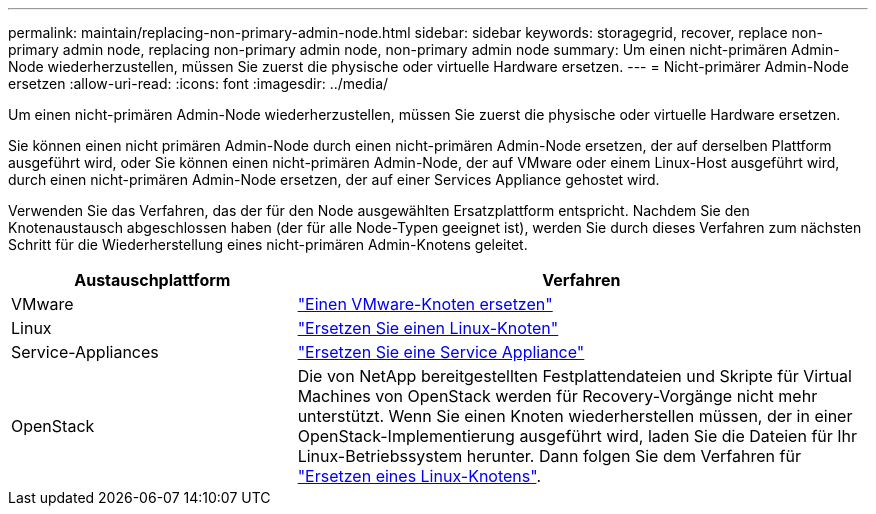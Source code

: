 ---
permalink: maintain/replacing-non-primary-admin-node.html 
sidebar: sidebar 
keywords: storagegrid, recover, replace non-primary admin node, replacing non-primary admin node, non-primary admin node 
summary: Um einen nicht-primären Admin-Node wiederherzustellen, müssen Sie zuerst die physische oder virtuelle Hardware ersetzen. 
---
= Nicht-primärer Admin-Node ersetzen
:allow-uri-read: 
:icons: font
:imagesdir: ../media/


[role="lead"]
Um einen nicht-primären Admin-Node wiederherzustellen, müssen Sie zuerst die physische oder virtuelle Hardware ersetzen.

Sie können einen nicht primären Admin-Node durch einen nicht-primären Admin-Node ersetzen, der auf derselben Plattform ausgeführt wird, oder Sie können einen nicht-primären Admin-Node, der auf VMware oder einem Linux-Host ausgeführt wird, durch einen nicht-primären Admin-Node ersetzen, der auf einer Services Appliance gehostet wird.

Verwenden Sie das Verfahren, das der für den Node ausgewählten Ersatzplattform entspricht. Nachdem Sie den Knotenaustausch abgeschlossen haben (der für alle Node-Typen geeignet ist), werden Sie durch dieses Verfahren zum nächsten Schritt für die Wiederherstellung eines nicht-primären Admin-Knotens geleitet.

[cols="1a,2a"]
|===
| Austauschplattform | Verfahren 


 a| 
VMware
 a| 
link:all-node-types-replacing-vmware-node.html["Einen VMware-Knoten ersetzen"]



 a| 
Linux
 a| 
link:all-node-types-replacing-linux-node.html["Ersetzen Sie einen Linux-Knoten"]



 a| 
Service-Appliances
 a| 
link:replacing-failed-node-with-services-appliance.html["Ersetzen Sie eine Service Appliance"]



 a| 
OpenStack
 a| 
Die von NetApp bereitgestellten Festplattendateien und Skripte für Virtual Machines von OpenStack werden für Recovery-Vorgänge nicht mehr unterstützt. Wenn Sie einen Knoten wiederherstellen müssen, der in einer OpenStack-Implementierung ausgeführt wird, laden Sie die Dateien für Ihr Linux-Betriebssystem herunter. Dann folgen Sie dem Verfahren für link:all-node-types-replacing-linux-node.html["Ersetzen eines Linux-Knotens"].

|===